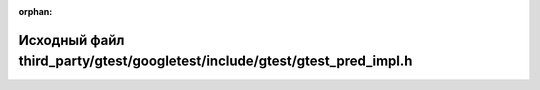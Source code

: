 .. meta::e7f2bcc4dee65a6cf76c9f296aa94a877c959df30104e9bdbd186a6217f967d1feefa2076a8cd787ebf864e0626c1ed1cd6a8543115d72a507ed563da73001fe

:orphan:

.. title:: Globalizer: Исходный файл third_party/gtest/googletest/include/gtest/gtest_pred_impl.h

Исходный файл third\_party/gtest/googletest/include/gtest/gtest\_pred\_impl.h
=============================================================================

.. container:: doxygen-content

   
   .. raw:: html
     :file: gtest_2googletest_2include_2gtest_2gtest__pred__impl_8h_source.html
